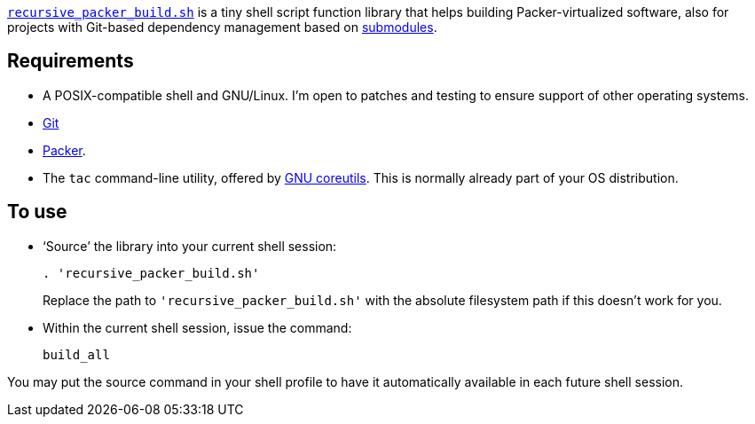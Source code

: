 :icons: font

link:recursive_packer_build.sh[`recursive_packer_build.sh`] is a tiny shell script function library that helps building Packer-virtualized software, also for projects with Git-based dependency management based on link:Project_dependencies_as_Git_submodules.adoc[submodules].

== Requirements

* A POSIX-compatible shell and GNU/Linux. I'm open to patches and testing to ensure support of other operating systems.
* https://git-scm.com/[Git]
* https://packer.io[Packer].
* The `tac` command-line utility, offered by http://www.gnu.org/software/coreutils/coreutils.html[GNU coreutils]. This is normally already part of your OS distribution.

== To use

* ‘Source’ the library into your current shell session:
+
[source,Sh]
----
. 'recursive_packer_build.sh'
----
Replace the path to `'recursive_packer_build.sh'` with the absolute filesystem path if this doesn't work for you.
+
* Within the current shell session, issue the command:
+
[source,Sh]
----
build_all
----

You may put the source command in your shell profile to have it automatically available in each future shell session.
